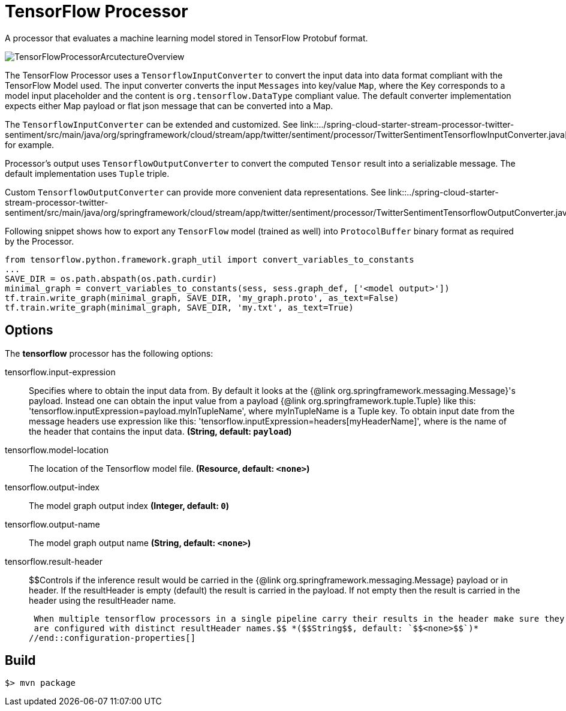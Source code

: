 //tag::ref-doc[]
= TensorFlow Processor

A processor that evaluates a machine learning model stored in TensorFlow Protobuf format.

image::src/test/resources/TensorFlowProcessorArcutectureOverview.png[]

The TensorFlow Processor uses a `TensorflowInputConverter` to convert the input data into data format compliant with the
TensorFlow Model used. The input converter converts the input `Messages` into key/value `Map`, where
the Key corresponds to a model input placeholder and the content is `org.tensorflow.DataType` compliant value.
The default converter implementation expects either Map payload or flat json message that can be converted into a Map.

The `TensorflowInputConverter` can be extended and customized. See link::../spring-cloud-starter-stream-processor-twitter-sentiment/src/main/java/org/springframework/cloud/stream/app/twitter/sentiment/processor/TwitterSentimentTensorflowInputConverter.java[TwitterSentimentTensorflowInputConverter.java] for example.

Processor's output uses `TensorflowOutputConverter` to convert the computed `Tensor` result into a serializable
message. The default implementation uses `Tuple` triple.

Custom `TensorflowOutputConverter` can provide more convenient data representations.
See link::../spring-cloud-starter-stream-processor-twitter-sentiment/src/main/java/org/springframework/cloud/stream/app/twitter/sentiment/processor/TwitterSentimentTensorflowOutputConverter.java[TwitterSentimentTensorflowOutputConverter.java].


Following snippet shows how to export any `TensorFlow` model (trained as well) into `ProtocolBuffer` binary format as required by the Processor.
```python
from tensorflow.python.framework.graph_util import convert_variables_to_constants
...
SAVE_DIR = os.path.abspath(os.path.curdir)
minimal_graph = convert_variables_to_constants(sess, sess.graph_def, ['<model output>'])
tf.train.write_graph(minimal_graph, SAVE_DIR, 'my_graph.proto', as_text=False)
tf.train.write_graph(minimal_graph, SAVE_DIR, 'my.txt', as_text=True)
```

== Options

The **$$tensorflow$$** $$processor$$ has the following options:

//tag::configuration-properties[]
$$tensorflow.input-expression$$:: $$Specifies where to obtain the input data from. By default it looks
 at the {@link org.springframework.messaging.Message}'s payload.
 Instead one can obtain the input value from a payload {@link org.springframework.tuple.Tuple} like this:
 'tensorflow.inputExpression=payload.myInTupleName', where myInTupleName is a Tuple key.
 To obtain input date from the message headers use expression like this:
 'tensorflow.inputExpression=headers[myHeaderName]', where is the name of the header that contains the input data.$$ *($$String$$, default: `$$payload$$`)*
$$tensorflow.model-location$$:: $$The location of the Tensorflow model file.$$ *($$Resource$$, default: `$$<none>$$`)*
$$tensorflow.output-index$$:: $$The model graph output index$$ *($$Integer$$, default: `$$0$$`)*
$$tensorflow.output-name$$:: $$The model graph output name$$ *($$String$$, default: `$$<none>$$`)*
$$tensorflow.result-header$$:: $$Controls if the inference result would be carried in the {@link org.springframework.messaging.Message} payload
 or in header.
 If the resultHeader is empty (default) the result is carried in the payload. If not empty then the result is
 carried in the header using the resultHeader name.

 When multiple tensorflow processors in a single pipeline carry their results in the header make sure they
 are configured with distinct resultHeader names.$$ *($$String$$, default: `$$<none>$$`)*
//end::configuration-properties[]

//end::ref-doc[]
== Build

```
$> mvn package
```
